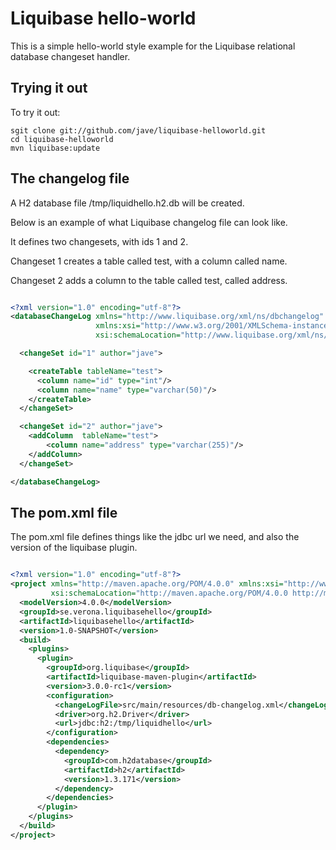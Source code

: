 * Liquibase hello-world

This is a simple hello-world style example for the Liquibase
relational database changeset handler.

** Trying it out
To try it out:

#+BEGIN_SRC 
sgit clone git://github.com/jave/liquibase-helloworld.git
cd liquibase-helloworld
mvn liquibase:update
#+END_SRC

** The changelog file
A H2 database file /tmp/liquidhello.h2.db will be created.

Below is an example of what Liquibase changelog file can look like.

It defines two changesets, with ids 1 and 2.

Changeset 1 creates a table called test, with a column called name.

Changeset 2 adds a column to the table called test, called address.

#+BEGIN_SRC xml

<?xml version="1.0" encoding="utf-8"?>
<databaseChangeLog xmlns="http://www.liquibase.org/xml/ns/dbchangelog"
                   xmlns:xsi="http://www.w3.org/2001/XMLSchema-instance"
                   xsi:schemaLocation="http://www.liquibase.org/xml/ns/dbchangelog http://www.liquibase.org/xml/ns/dbchangelog/dbchangelog-3.0.xsd">

  <changeSet id="1" author="jave">

    <createTable tableName="test">
      <column name="id" type="int"/>
      <column name="name" type="varchar(50)"/>
    </createTable>
  </changeSet>
  
  <changeSet id="2" author="jave">
    <addColumn  tableName="test">
        <column name="address" type="varchar(255)"/>
    </addColumn>
  </changeSet>
  
</databaseChangeLog>

#+END_SRC

** The pom.xml file
The pom.xml file defines things like the jdbc url we need, and also
the version of the liquibase plugin.

#+BEGIN_SRC xml

<?xml version="1.0" encoding="utf-8"?>
<project xmlns="http://maven.apache.org/POM/4.0.0" xmlns:xsi="http://www.w3.org/2001/XMLSchema-instance"
         xsi:schemaLocation="http://maven.apache.org/POM/4.0.0 http://maven.apache.org/xsd/maven-4.0.0.xsd">
  <modelVersion>4.0.0</modelVersion>
  <groupId>se.verona.liquibasehello</groupId>
  <artifactId>liquibasehello</artifactId>
  <version>1.0-SNAPSHOT</version>
  <build>
    <plugins>
      <plugin>
        <groupId>org.liquibase</groupId>
        <artifactId>liquibase-maven-plugin</artifactId>
        <version>3.0.0-rc1</version>
        <configuration>
          <changeLogFile>src/main/resources/db-changelog.xml</changeLogFile>
          <driver>org.h2.Driver</driver>
          <url>jdbc:h2:/tmp/liquidhello</url>
        </configuration>
        <dependencies>
          <dependency>
            <groupId>com.h2database</groupId>
            <artifactId>h2</artifactId>
            <version>1.3.171</version>
          </dependency>
        </dependencies>
      </plugin>
    </plugins>
  </build>
</project>

#+END_SRC
